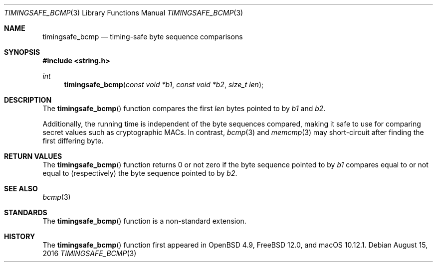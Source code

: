 .\"	$OpenBSD: timingsafe_bcmp.3,v 1.2 2014/06/21 20:22:15 tedu Exp $
.\"
.\" Copyright (c) 2014 Google Inc.
.\"
.\" Permission to use, copy, modify, and distribute this software for any
.\" purpose with or without fee is hereby granted, provided that the above
.\" copyright notice and this permission notice appear in all copies.
.\"
.\" THE SOFTWARE IS PROVIDED "AS IS" AND THE AUTHOR DISCLAIMS ALL WARRANTIES
.\" WITH REGARD TO THIS SOFTWARE INCLUDING ALL IMPLIED WARRANTIES OF
.\" MERCHANTABILITY AND FITNESS. IN NO EVENT SHALL THE AUTHOR BE LIABLE FOR
.\" ANY SPECIAL, DIRECT, INDIRECT, OR CONSEQUENTIAL DAMAGES OR ANY DAMAGES
.\" WHATSOEVER RESULTING FROM LOSS OF USE, DATA OR PROFITS, WHETHER IN AN
.\" ACTION OF CONTRACT, NEGLIGENCE OR OTHER TORTIOUS ACTION, ARISING OUT OF
.\" OR IN CONNECTION WITH THE USE OR PERFORMANCE OF THIS SOFTWARE.
.\"
.\" $FreeBSD$
.Dd August 15, 2016
.Dt TIMINGSAFE_BCMP 3
.Os
.Sh NAME
.Nm timingsafe_bcmp
.Nd timing-safe byte sequence comparisons
.Sh SYNOPSIS
.In string.h
.Ft int
.Fn timingsafe_bcmp "const void *b1" "const void *b2" "size_t len"
.Sh DESCRIPTION
The
.Fn timingsafe_bcmp
function compares the first
.Fa len
bytes pointed to by
.Fa b1
and
.Fa b2 .
.Pp
Additionally, the running time is independent of the byte sequences compared,
making it safe to use for comparing secret values such as cryptographic MACs.
In contrast,
.Xr bcmp 3
and
.Xr memcmp 3
may short-circuit after finding the first differing byte.
.Sh RETURN VALUES
The
.Fn timingsafe_bcmp
function returns 0 or not zero if the byte sequence pointed to by
.Fa b1
compares equal to or not equal to (respectively)
the byte sequence pointed to by
.Fa b2 .
.Sh SEE ALSO
.Xr bcmp 3
.Sh STANDARDS
The
.Fn timingsafe_bcmp
function is a non-standard extension.
.Sh HISTORY
The
.Fn timingsafe_bcmp
function first appeared in
.Ox 4.9 ,
.Fx 12.0 ,
and macOS 10.12.1.

